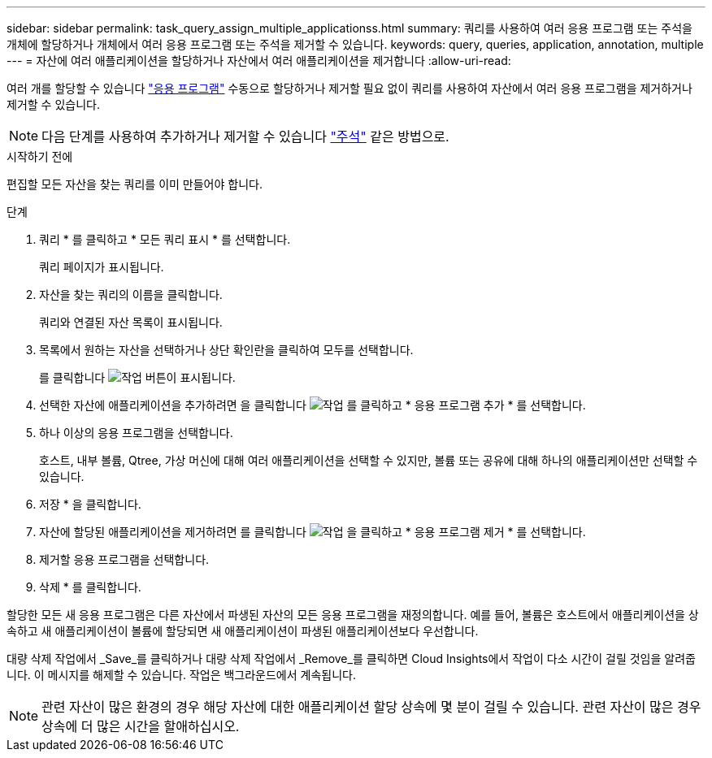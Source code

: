 ---
sidebar: sidebar 
permalink: task_query_assign_multiple_applicationss.html 
summary: 쿼리를 사용하여 여러 응용 프로그램 또는 주석을 개체에 할당하거나 개체에서 여러 응용 프로그램 또는 주석을 제거할 수 있습니다. 
keywords: query, queries, application, annotation, multiple 
---
= 자산에 여러 애플리케이션을 할당하거나 자산에서 여러 애플리케이션을 제거합니다
:allow-uri-read: 


[role="lead"]
여러 개를 할당할 수 있습니다 link:task_create_application.html["응용 프로그램"] 수동으로 할당하거나 제거할 필요 없이 쿼리를 사용하여 자산에서 여러 응용 프로그램을 제거하거나 제거할 수 있습니다.


NOTE: 다음 단계를 사용하여 추가하거나 제거할 수 있습니다 link:task_defining_annotations.html["주석"] 같은 방법으로.

.시작하기 전에
편집할 모든 자산을 찾는 쿼리를 이미 만들어야 합니다.

.단계
. 쿼리 * 를 클릭하고 * 모든 쿼리 표시 * 를 선택합니다.
+
쿼리 페이지가 표시됩니다.

. 자산을 찾는 쿼리의 이름을 클릭합니다.
+
쿼리와 연결된 자산 목록이 표시됩니다.

. 목록에서 원하는 자산을 선택하거나 상단 확인란을 클릭하여 모두를 선택합니다.
+
를 클릭합니다 image:BulkActions.png["작업"] 버튼이 표시됩니다.

. 선택한 자산에 애플리케이션을 추가하려면 을 클릭합니다 image:BulkActions.png["작업"] 를 클릭하고 * 응용 프로그램 추가 * 를 선택합니다.
. 하나 이상의 응용 프로그램을 선택합니다.
+
호스트, 내부 볼륨, Qtree, 가상 머신에 대해 여러 애플리케이션을 선택할 수 있지만, 볼륨 또는 공유에 대해 하나의 애플리케이션만 선택할 수 있습니다.

. 저장 * 을 클릭합니다.
. 자산에 할당된 애플리케이션을 제거하려면 를 클릭합니다 image:BulkActions.png["작업"] 을 클릭하고 * 응용 프로그램 제거 * 를 선택합니다.
. 제거할 응용 프로그램을 선택합니다.
. 삭제 * 를 클릭합니다.


할당한 모든 새 응용 프로그램은 다른 자산에서 파생된 자산의 모든 응용 프로그램을 재정의합니다. 예를 들어, 볼륨은 호스트에서 애플리케이션을 상속하고 새 애플리케이션이 볼륨에 할당되면 새 애플리케이션이 파생된 애플리케이션보다 우선합니다.

대량 삭제 작업에서 _Save_를 클릭하거나 대량 삭제 작업에서 _Remove_를 클릭하면 Cloud Insights에서 작업이 다소 시간이 걸릴 것임을 알려줍니다. 이 메시지를 해제할 수 있습니다. 작업은 백그라운드에서 계속됩니다.


NOTE: 관련 자산이 많은 환경의 경우 해당 자산에 대한 애플리케이션 할당 상속에 몇 분이 걸릴 수 있습니다. 관련 자산이 많은 경우 상속에 더 많은 시간을 할애하십시오.
